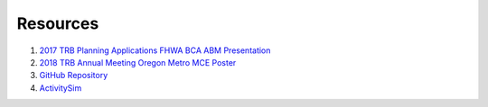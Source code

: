 
.. _resources:

Resources
=========

1. `2017 TRB Planning Applications FHWA BCA ABM Presentation <https://github.com/RSGInc/bca4abm/raw/master/papers/BradleyBCA4ABMTRBPlanningandApps.pdf>`_

2. `2018 TRB Annual Meeting Oregon Metro MCE Poster <https://github.com/RSGInc/bca4abm/raw/master/papers/stabler_mce_trb_poster.pdf>`_

3. `GitHub Repository <https://github.com/RSGInc/bca4abm>`_

4. `ActivitySim <http://www.activitysim.org>`_

